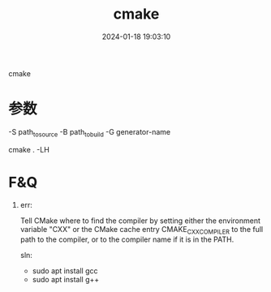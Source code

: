 #+title: cmake
#+date: 2024-01-18 19:03:10
#+hugo_section: docs
#+hugo_bundle: prog_compile
#+export_file_name: cmake
#+hugo_weight: 6
#+hugo_draft: false
#+hugo_auto_set_lastmod: t

cmake

#+hugo: more
* 参数
  -S path_to_source
  -B path_to_build
  -G generator-name

  # 列出所有的编译选项
   cmake . -LH 
  
* F&Q
  1. err:
    #+BEGIN_EXAMPLE 1
    Tell CMake where to find the compiler by setting either the environment
    variable "CXX" or the CMake cache entry CMAKE_CXX_COMPILER to the full path
    to the compiler, or to the compiler name if it is in the PATH.
    #+END_EXAMPLE

    sln:
     - sudo apt install gcc
     - sudo apt install g++

